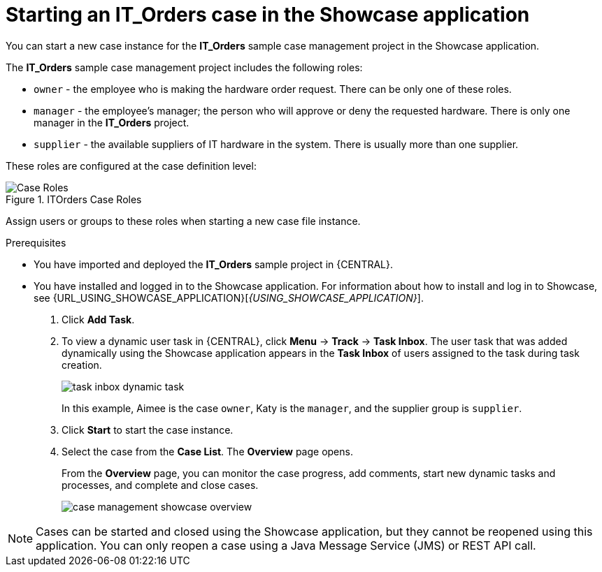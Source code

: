 [id='case-management-starting-itorders-in-showcase-proc-{context}']
= Starting an IT_Orders case in the Showcase application

You can start a new case instance for the *IT_Orders* sample case management project in the Showcase application.

The *IT_Orders* sample case management project includes the following roles:

* `owner` - the employee who is making the hardware order request. There can be only one of these roles.
* `manager` - the employee's manager; the person who will approve or deny the requested hardware. There is only one manager in the *IT_Orders* project.
* `supplier` - the available suppliers of IT hardware in the system. There is usually more than one supplier.

These roles are configured at the case definition level:

.ITOrders Case Roles
image::cases/case_roles.png[Case Roles]

Assign users or groups to these roles when starting a new case file instance.

.Prerequisites

* You have imported and deployed the *IT_Orders* sample project in {CENTRAL}.
* You have installed and logged in to the Showcase application. For information about how to install and log in to Showcase, see {URL_USING_SHOWCASE_APPLICATION}[_{USING_SHOWCASE_APPLICATION}_].

. Click *Add Task*.

. To view a dynamic user task in {CENTRAL}, click *Menu* -> *Track* -> *Task Inbox*. The user task that was added dynamically using the Showcase application appears in the *Task Inbox* of users assigned to the task during task creation.
+
image::cases/task-inbox-dynamic-task.png[]
+
In this example, Aimee is the case `owner`, Katy is the `manager`, and the supplier group is `supplier`.
. Click *Start* to start the case instance.
. Select the case from the *Case List*. The *Overview* page opens.
+
From the *Overview* page, you can monitor the case progress, add comments, start new dynamic tasks and processes, and complete and close cases.
+
image::cases/case-management-showcase-overview.png[]


[NOTE]
====
Cases can be started and closed using the Showcase application, but they cannot be reopened using this application. You can only reopen a case using a Java Message Service (JMS) or REST API call.
====
